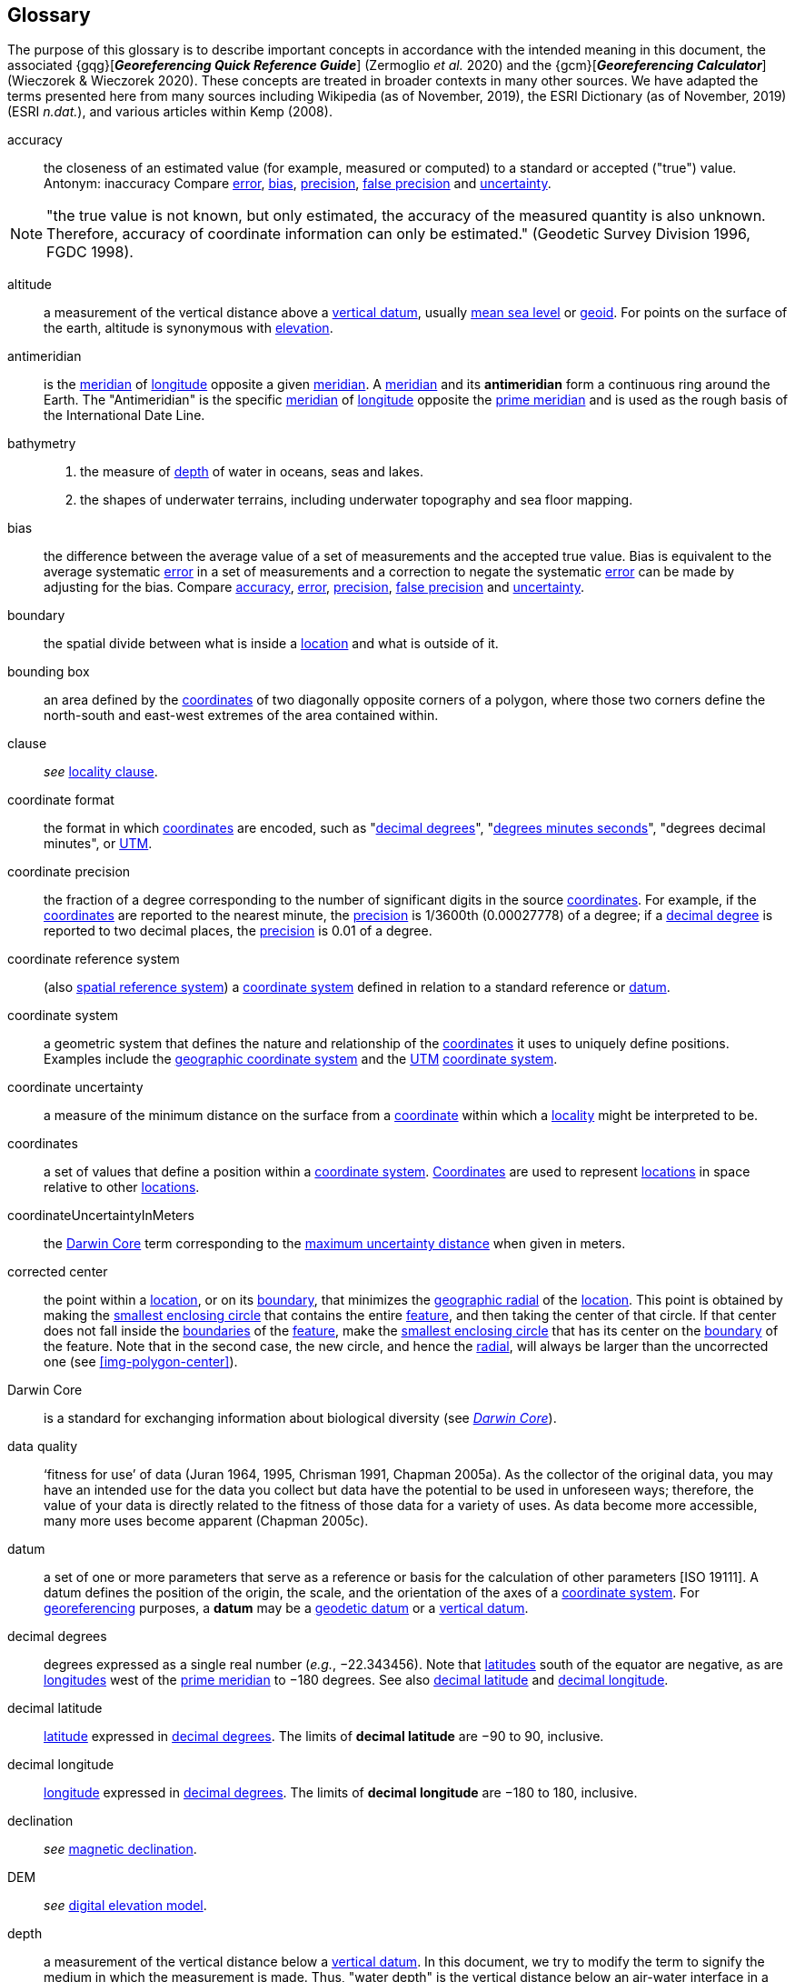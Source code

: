 [glossary]
== Glossary

The purpose of this glossary is to describe important concepts in accordance with the intended meaning in this document, the associated {gqg}[*_Georeferencing Quick Reference Guide_*] (Zermoglio _et al._ 2020) and the {gcm}[*_Georeferencing Calculator_*] (Wieczorek & Wieczorek 2020). These concepts are treated in broader contexts in many other sources. We have adapted the terms presented here from many sources including Wikipedia (as of November, 2019), the ESRI Dictionary (as of November, 2019) (ESRI _n.dat._), and various articles within Kemp (2008).

[glossary]
[[accuracy]]accuracy:: the closeness of an estimated value (for example, measured or computed) to a standard or accepted ("true") value. Antonym: inaccuracy Compare <<error>>, <<bias>>, <<precision>>, <<false precision>> and <<uncertainty>>.

NOTE: "the true value is not known, but only estimated, the accuracy of the measured quantity is also unknown. Therefore, accuracy of coordinate information can only be estimated." (Geodetic Survey Division 1996, FGDC 1998).

[[altitude]]altitude:: a measurement of the vertical distance above a <<vertical datum>>, usually <<mean sea level>> or <<geoid>>. For points on the surface of the earth, altitude is synonymous with <<elevation>>.

[[antimeridian]]antimeridian:: is the <<meridian>> of <<longitude>> opposite a given <<meridian>>. A <<meridian>> and its *antimeridian* form a continuous ring around the Earth. The "Antimeridian" is the specific <<meridian>> of <<longitude>> opposite the <<prime meridian>> and is used as the rough basis of the International Date Line.

[[bathymetry]]bathymetry::
1. the measure of <<depth>> of water in oceans, seas and lakes.
2. the shapes of underwater terrains, including underwater topography and sea floor mapping.

[[bias]]bias:: the difference between the average value of a set of measurements and the accepted true value. Bias is equivalent to the average systematic <<error>> in a set of measurements and a correction to negate the systematic <<error>> can be made by adjusting for the bias. Compare <<accuracy>>, <<error>>, <<precision>>, <<false precision>> and <<uncertainty>>.

[[boundary]]boundary:: the spatial divide between what is inside a <<location>> and what is outside of it.

[[bounding-box]]bounding box:: an area defined by the <<coordinates>> of two diagonally opposite corners of a polygon, where those two corners define the north-south and east-west extremes of the area contained within.

clause:: _see_ <<locality clause>>.

[[coordinate-format]]coordinate format:: the format in which <<coordinates>> are encoded, such as "<<decimal degrees>>", "<<DMS,degrees minutes seconds>>", "degrees decimal minutes", or <<UTM>>.

[[coordinate-precision]]coordinate precision:: the fraction of a degree corresponding to the number of significant digits in the source <<coordinates>>. For example, if the <<coordinates>> are reported to the nearest minute, the <<precision>> is 1/3600th (0.00027778) of a degree; if a <<decimal-degrees,decimal degree>> is reported to two decimal places, the <<precision>> is 0.01 of a degree.

[[coordinate-reference-system]]coordinate reference system:: (also <<spatial reference system>>) a <<coordinate system>> defined in relation to a standard reference or <<datum>>.

[[coordinate-system]]coordinate system:: a geometric system that defines the nature and relationship of the <<coordinates>> it uses to uniquely define positions. Examples include the <<geographic coordinate system>> and the <<UTM>> <<coordinate system>>.

[[coordinate-uncertainty]]coordinate uncertainty:: a measure of the minimum distance on the surface from a <<coordinates,coordinate>> within which a <<locality>> might be interpreted to be.

[[coordinates]]coordinates:: a set of values that define a position within a <<coordinate system>>. <<coordinates,Coordinates>> are used to represent <<location,locations>> in space relative to other <<location,locations>>.

[[coordinateUncertaintyInMeters]]coordinateUncertaintyInMeters:: the <<Darwin Core>> term corresponding to the <<maximum uncertainty distance>> when given in meters.

[[corrected-center]]corrected center:: the point within a <<location>>, or on its <<boundary>>, that minimizes the <<geographic radial>> of the <<location>>. This point is obtained by making the <<smallest enclosing circle>> that contains the entire <<feature>>, and then taking the center of that circle. If that center does not fall inside the <<boundary,boundaries>> of the <<feature>>, make the <<smallest enclosing circle>> that has its center on the <<boundary>> of the feature. Note that in the second case, the new circle, and hence the <<radial>>, will always be larger than the uncorrected one (see xref:img-polygon-center[xrefstyle="short"]).

[[Darwin-Core]]Darwin Core:: is a standard for exchanging information about biological diversity (see https://www.tdwg.org/standards/dwc/[_Darwin Core_]).

[[data-quality]]data quality:: ‘fitness for use’ of data (Juran 1964, 1995, Chrisman 1991, Chapman 2005a). As the collector of the original data, you may have an intended use for the data you collect but data have the potential to be used in unforeseen ways; therefore, the value of your data is directly related to the fitness of those data for a variety of uses. As data become more accessible, many more uses become apparent (Chapman 2005c).

[[datum]]datum:: a set of one or more parameters that serve as a reference or basis for the calculation of other parameters [ISO 19111]. A datum defines the position of the origin, the scale, and the orientation of the axes of a <<coordinate system>>. For <<georeference,georeferencing>> purposes, a *datum* may be a <<geodetic datum>> or a <<vertical datum>>.

[[decimal-degrees]]decimal degrees:: degrees expressed as a single real number (_e.g._, −22.343456). Note that <<latitude,latitudes>> south of the equator are negative, as are <<longitude,longitudes>> west of the <<prime meridian>> to −180 degrees. See also <<decimal latitude>> and <<decimal longitude>>.

[[decimal-latitude]]decimal latitude:: <<latitude>> expressed in <<decimal degrees>>. The limits of *decimal latitude* are −90 to 90, inclusive.

[[decimal-longitude]]decimal longitude:: <<longitude>> expressed in <<decimal degrees>>. The limits of *decimal longitude* are −180 to 180, inclusive.

declination:: _see_ <<magnetic declination>>.

[[DEM]]DEM:: _see_ <<digital elevation model>>.

[[depth]]depth:: a measurement of the vertical distance below a <<vertical datum>>. In this document, we try to modify the term to signify the medium in which the measurement is made. Thus, "water depth" is the vertical distance below an air-water interface in a waterbody (ocean, lake, river, sinkhole, etc.). Compare <<distance above surface>>. **Depth** is always a non-negative number.

[[digital-elevation-model,digital elevation model]]digital elevation model (DEM):: a digital representation of the elevation of <<location,locations>> on the surface of the earth, usually represented in the form of a rectangular <<grid>> (raster) that stores the <<elevation>> relative to <<mean sea level>> or some other known <<vertical datum>>. The term _Digital Terrain Model_ (DTM) is sometimes used interchangeably with DEM, although it is usually restricted to models representing landscapes. A DTM usually contains additional surface information such as peaks and breaks in slope.

// TODO, link directly to heading?
[[direction]]direction:: _see_ <<heading>>.

[[distance-above-surface]]distance above surface:: in addition to <<elevation>> and <<depth>>, a measurement of the vertical distance above a reference point, with a minimum and a maximum distance to cover a range. For surface terrestrial <<location,locations>>, the reference point should be the <<elevation>> at ground level. Over a body of water (ocean, sea, lake, river, glacier, etc.), the reference point for aerial <<location,locations>> should be the <<elevation>> of the air-water interface, while the reference point for sub-surface benthic <<location,locations>> should be the interface between the water and the substrate. <<location,Locations>> within a water body should use <<depth>> rather than a negative <<distance above surface>>. Distances above a reference point should be expressed as positive numbers, while those below should be negative. The maximum distance above a surface will always be a number greater than or equal to the minimum distance above the surface. Since distances below a surface are negative numbers, the maximum distance will always be a number less than or equal to the minimum distance. Compare <<altitude>>.

[[DMS]]DMS:: degrees, minutes and seconds - one of the most common formats for expressing <<geographic coordinates>> on maps. A degree is divided into 60 minutes of arc and each minute is divided into 60 seconds of arc. Degrees, minutes and seconds are denoted by the symbols °, ′, ″. Degrees of <<latitude>> are integers between 0 and 90, and should be followed by an indicator for the hemisphere (_e.g._, N or S). Degrees of <<longitude>> are integers between 0 and 180, and should be followed by an indicator for the hemisphere (_e.g._, E or W).

[[easting]]easting:: within a <<coordinate reference system>> (_e.g._, as provided by a <<GPS>> or a map <<grid>> reference system), the line representing eastward distance from a reference <<meridian>> on a map.

[[elevation]]elevation:: a measurement of the vertical distance of a land or water surface above a <<vertical datum>>. On maps, the reference <<datum>> is generally some interpretation of <<mean sea level>> or the <<geoid>>, while in devices using <<GPS>>/<<GNSS>>, the reference datum is the <<ellipsoid>> of the <<geodetic datum>> to which the <<GPS>> unit is configured, though the device may make corrections to report the elevation above <<mean sea level>> or the <<geoid>>. **Elevations** that are above a reference point should be expressed as positive numbers, while those below should be negative. Compare <<depth>>, <<distance above surface>>, and <<altitude>>.

[[ellipsoid]]ellipsoid:: a three-dimensional, closed geometric <<shape>>, all planar sections of which are ellipses or circles. An ellipsoid has three independent axes. If an ellipsoid is made by rotating an ellipse about one of its axes, then two axes of the ellipsoid are the same, and it is called an ellipsoid of revolution. When used to represent a model of the earth, the ellipsoid is an oblate ellipsoid of revolution made by rotating an ellipse about its minor axis.

[[entry-point]]entry point:: {marine} the entry point on the surface of the ocean or lake where a diver enters the water and from which all activities are measured. See xref:img-underwater-event[xrefstyle="short"].

[[EPSG]]EPSG:: EPSG codes are defined by the International Association of Oil and Gas Producers, using a spatial reference identifier (SRID) to reference <<spatial reference system,spatial reference systems>>. The EPSG Geodetic Parameter Dataset (IOPG 2019) is a collection of definitions of <<coordinate reference system,coordinate reference systems>> (including <<datum,datums>>) and <<coordinates,coordinate>> transformations which may be global, regional, national or local in application.

[[error]]error:: the difference between a computed, estimated, or measured value and the accepted true, specified, or theoretically correct value. It encompasses both the <<precision,imprecision>> of a measurement and its inaccuracies. Error can be either random or systematic. If the <<error>> is systematic, it is called "<<bias>>". Compare <<accuracy>>, <<bias>>, <<precision>>, <<false precision>> and <<uncertainty>>.

[[event]]event:: a process occurring at a particular <<location>> during a period of time. Used generically to cover various kinds of collecting events, sampling events, and observations.

[[extent]]extent:: the entire space within the <<boundary>> a <<location>> actually represents. The extent can be a volume, an area, or a distance.

[[false-precision]]false precision:: an artifact of recording data with a greater number of decimal places than implied by the original data. This often occurs following transformations from one unit or <<coordinate system>> to another, for example from feet to meters, or from <<DMS,degrees, minutes, and seconds>> to <<decimal degrees>>. In general, <<precision>> cannot be conserved across metric transformations; however, in practice it is often recorded as such. For example, a record of 10°20’ stored in a database in <<decimal degrees>> is ~10.3°. When exported from some databases, it will result in a value of 10.3333333333 with a <<precision>> of 10 decimal places in degrees rather than the original <<precision>> of 1-minute. Misinterpreting the <<precision>> of the <<coordinates,coordinate>> representation as a <<precision>> in distance on the ground, 10^-10^ degrees corresponds to about 0.002 mm at the equator, while the <<precision>> of 1-minute corresponds to about 2.6 km. This is not a true <<precision>> as it relates to the original data, but a <<false precision>> as reported from a combination of the <<coordinates,coordinate>> conversion and the representation of resulting fraction in the export from a database. Compare with <<precision>> and <<accuracy>>.

[[feature]]feature:: an object of observation, measurement, or reference that can be represented spatially. Often categorized into "*feature types*" (_e.g._, mountain, road, populated place, etc.) and given names for specific instances (_e.g._, "Mount Everest", "Ruta 40", "Istanbul"), which are also sometimes referred to as "named places", "place names" or "toponyms".

[[footprint]]footprint:: _see_ <<shape>>. Note that "footprint" was used in some earlier <<georeference,georeferencing>> documents and in the <<Darwin Core>> term names term:[footprintWKT] and term:[footprintSpatialFit].

[[gazetteer]]gazetteer:: an index of geographical <<feature,features>> and their <<location,locations>>, often with <<geographic coordinates>>.

[[generalization]]generalization:: in geographic terms, refers to the conversion of a geographic representation to one with less resolution and less information content; traditionally associated with a change in scale. Also referred to as: _fuzzying_, _dummying-up_, etc. (Chapman 2020).

[[geocode]]geocode:: the process (verb) or product (noun) of determining the <<coordinates>> for a street address. It is also sometimes used as a synonym for <<georeference>>.

[[geodetic-coordinate-reference-system]]geodetic coordinate reference system:: a <<coordinate reference system>> based on a <<geodetic datum>>, used to describe positions on the surface of the earth.

[[geodetic-datum]]geodetic datum:: a mathematical model that uses a reference <<ellipsoid>> to describe the size and shape of the surface of the earth and adds to it the information needed for the origin and orientation of <<coordinate system,coordinate systems>> on that surface.

[[geographic-boundary]]geographic boundary:: the representation in <<geographic coordinates>> of a vertical projection of a <<boundary>> onto a model of the surface of the earth.

[[geographic-center]]geographic center:: the midpoint of the extremes of <<latitude>> and <<longitude>> of a <<feature>>. *Geographic centers* are relatively easy to determine, but they generally do not correspond to the center obtained by a least circumscribing circle. For that reason it is not recommended to use a *geographic center* for any application in <<georeference,georeferencing>>. Compare <<corrected center>>.

[[geographic-component]]geographic component:: the part of a description of a <<location>> that consists of <<geographic coordinates>> and associated <<uncertainty>>. Non-geographic components of a <<location>> description include <<elevation>>, <<depth>>, and <<distance above surface>>.

[[geographic-coordinate-system]]geographic coordinate system:: a <<coordinate system>> that uses <<geographic coordinates>>.

[[geographic-coordinate-reference-system]]geographic coordinate reference system:: a <<geodetic coordinate reference system>> that uses <<geographic coordinates>>.

[[geographic-coordinates]]geographic coordinates:: a measurement of a <<location>> on the earth's surface expressed as <<latitude>> and <<longitude>>.

[[geographic-extent]]geographic extent:: the entire space within the <<geographic boundary>> of a <<location>>. The *geographic extent* can be an area or a distance.

[[geographic-information-system,geographic information system]]geographic information system (GIS):: is a set of computer-based tools designed to capture, store, manipulate, analyze, map, manage, and present all types of geographical data and information in the form of maps.

[[geographic-radial]]geographic radial:: the distance from the <<corrected center>> of a <<location>> to the furthest point on the <<geographic boundary>> of that <<location>>. The geographical radial is what contributes to calculations of the <<maximum uncertainty distance>> using the <<point-radius>> <<georeferencing method>>. The term *geographic radial,* as defined here, replaces its equivalent "extent" used in the early versions of these _Best Practices_ and related documents, including the {gqg}[*_Georeferencing Quick Reference Guide_*] (Wieczorek _et al._ 2012a) and versions of the {gcm}[*_Georeferencing Calculator_*] (Wieczorek & Wieczorek 2018) and its *_Manual for the Georeferencing Calculator_* (Wieczorek & Bloom 2015) before 2019, while the new definition of <<extent>> as found in this document remains more in keeping with common usage and understanding and has also been updated in the latest versions of the {gqg}[*_Georeferencing Quick Reference Guide_*] (Zermoglio _et al._ 2020) and the *_Georeferencing Calculator Manual_* (Bloom _et al._ 2020).

[[geoid]]geoid:: a global equipotential surface that approximates <<mean sea level>>. This surface is everywhere perpendicular to the force of gravity (Loweth 1997).

[[geometry]]geometry:: the measures and properties of points, lines, and surfaces. **Geometry** is used to represent the <<geographic component>> of <<location,locations>>.

[[georeference]]georeference:: the process (verb) or product (noun) of interpreting a <<locality>> description into a spatially mappable representation using a <<georeferencing method>>. Compare with <<geocode>>. The usage here is distinct from the concept of <<georeference,georeferencing>> satellite and other imagery (known as georectification).

[[georeferencing-method]]georeferencing method:: the type of spatial representation produced as the output of a <<georeferencing protocol>>. In this document we discuss three particular methods of representation in detail, the <<shape>> method, the <<bounding box>> method, and the <<point-radius>> method.

[[georeferencing-protocol]]georeferencing protocol:: the documented specific steps to apply to a <<locality>>, based on the <<locality type>>, to produce a particular type of spatial representation.

GIS:: _see_ <<geographic-information-system>>.

[[GUID,Globally Unique Identifier]]Globally Unique Identifier (GUID):: Globally Unique Identifier, a 128-bit string of characters applied to one and only one physical or digital entity so that the string uniquely identifies the entity and can be used to refer to the entity. See also <<PID,Persistent Identifier, PID>>.

[[GNSS]]GNSS:: Global Navigation Satellite System, the generic term for satellite navigation systems that provide global autonomous geo-spatial positioning. This term encompasses <<GPS>>, GLONASS, Galileo, BeiDou and other regional systems.

[[GPS]]GPS:: Global Positioning System, a satellite-based system used for determining positions on or near the earth. Orbiting satellites transmit radio signals that allow a receiver to calculate its own <<location>> as <<coordinates>> and <<elevation>>, sometimes with <<accuracy>> estimates. A **GPS** or <<GNSS>> Receiver (including those in smartphones and cameras) is the instrument that receives the radio signals and translates them into <<geographic coordinates>>. See also <<GNSS>> of which **GPS** is one example.

[[GPS-receiver]]GPS (receiver):: The colloquial term used to refer to both **GPS** and <<GNSS>> receivers. A *GPS* or <<GNSS>> receiver is an instrument which, in combination with an inbuilt or separate antenna, is able to receive and interpret signals from <<GNSS>> satellites.

[[grid]]grid:: a network or array of evenly spaced orthogonal lines used to organize space into partitions. Often these are superimposed on a map and used for reference, such as <<UTM>> grid.

[[ground-zero]]ground zero:: {caves} the <<location>> on the land surface directly above a radiolocation point in a cave where the magnetic radiation lines are vertical. See xref:img-vertical-position-in-a-cave[xrefstyle="short"].

GUID:: _see_ <<GUID,Globally Unique Identifier>>.

[[heading]]heading:: compass direction such as east or northwest, or sometimes given as degrees clockwise from north. Usually used in conjunction with <<offset>> to give a distance and direction from a <<feature>>.

[[height-datum]]height datum:: _see_ <<vertical datum>>.

[[latitude]]latitude:: the angular distance of a point north or south of the equator.

[[locality]]locality:: the verbal representation of a <<location>>, also sometimes called _**locality** description_.

[[locality-clause]]locality clause:: a part of a <<locality>> description that can be categorized into one of the <<locality type,locality types>>, to which a specific <<georeferencing method>> can be applied.

[[locality-type]]locality type:: a category applied to a <<locality clause>> that determines the specific <<georeferencing method>> that should be applied.

[[location]]location:: a physical space that can be positioned and oriented relative to a reference point, and potentially described in a natural language <<locality>> description. In <<georeference,georeferencing>>, a **location** can have distinct representations based on distinct <<rules of interpretation>>, each of which is embodied in a <<georeferencing method>>.

[[longitude]]longitude:: the angular distance of a point east or west of a <<prime meridian>> at a given <<latitude>>.

[[magnetic-declination]]magnetic declination:: magnetic declination is the angle on the horizontal plane between magnetic north (the direction the north end of a magnetized compass needle points, corresponding to the direction of the Earth's magnetic field lines) and true north (the direction along a <<meridian>> towards the geographic North Pole). This angle varies depending on the position on the Earth's surface and https://en.wikipedia.org/wiki/Polar_wandering[chan]ges over time.

[[maximum-uncertainty-distance]]maximum uncertainty distance:: the radius in a <<point-radius>> representation of a <<location>>, that is a numerical value that defines the upper limit of the horizontal distance from the position of the given <<geographic-coordinates,geographic coordinate>> to a point on the outer extremity of the geographic area within which the whole of a <<location>> lies. When given in meters, it corresponds to the <<Darwin Core>> term term:[coordinateUncertaintyInMeters].

[[mean-sea-level]]mean sea level:: (MSL) a <<vertical datum>> from which heights such as <<elevation>> are usually measured. *Mean sea levels* were traditionally determined locally by measuring the midpoint between a mean low and mean high tide at a particular <<location>> averaged over a 19-year period covering a complete tidal cycle. More recently, *mean sea level* is best described by a <<geoid>>.

[[meridian]]meridian:: a line on the surface of the earth where all of the <<location,locations>> have the same <<longitude>>. Compare <<antimeridian>> and <<prime meridian>>.

[[named-place]]named place:: _see_ <<feature>>. Note that "named place" was used in some earlier <<georeference,georeferencing>> documents.

[[northing]]northing:: within a <<coordinate reference system>> (_e.g._, as provided by a <<GPS>> or a map <<grid>> reference system), the line representing northward distance from a reference <<latitude>>.

[[offset]]offset:: a displacement from a reference <<location>>. Usually used in conjunction with <<heading>> to give a distance and <<direction>> from a <<feature>>.

[[path]]path:: a route or track between one place and another. In some cases the path may cross itself.

[[PID]]PID:: a Persistent Identifier is a long-lasting reference to a document, file, web page, or other object. The term "persistent identifier" is usually used in the context of digital objects that are accessible over the Internet. There are many options for PIDs, such as <<GUID,Globally Unique Identifiers (GUIDs)>>, Digital Object Identifiers (DOIs), and Universal Unique Identifiers (UUIDs).

[[point-radius]]point-radius:: a representation of the <<geographic component>> of a <<location>> as a <<geographic-coordinates,geographic coordinate>> and a <<maximum uncertainty distance>>. The <<point-radius>> <<georeferencing method>> produces <<georeference,georeferences>> that include <<geographic coordinates>>, a <<coordinate reference system>>, and a <<maximum uncertainty distance>> that encompasses all of the possible <<geographic coordinates>> where a <<locality>> might be interpreted to be. This representation encompasses all of the geographical <<uncertainty,uncertainties>> within a circle. The point-radius method uses ranges to represent the non-geographic descriptors of the location (<<elevation>>, <<depth>>, <<distance above surface>>).

[[precision]]precision:: 1) the closeness of a repeated set of observations of the same quantity to one another - a measure of control over random <<error>>. 2) With values, it describes the finest unit of measurement used to express that value (_e.g._, if a record is reported to the nearest second, the precision is 1/3600^th^ of a degree; if a <<decimal degrees,decimal degree>> is reported to two decimal places, the precision is 0.01 of a degree). Antonym: imprecise. Compare <<accuracy>>, <<error>>, <<bias>>, <<false precision>>, and <<uncertainty>>.

[[prime-meridian]]prime meridian:: the set of <<location,locations>> with <<longitude>> designated as 0 degrees east and west, to which all other <<longitude,longitudes>> are referenced. The Greenwich <<meridian>> is internationally recognized as the <<prime meridian>> for many popular and official purposes.

[[projection]]projection:: a series of transformations that convert the locations of points in a <<coordinate reference system>> on a curved surface (the reference surface or <<datum>>) to the <<location,locations>> of corresponding points in a <<coordinate reference system>> on a flat plane. The <<datum>> is an integral part of the projection, as projected <<coordinate system,coordinate systems>> are based on <<geographic coordinates>>, which are in turn referenced to a <<geodetic datum>>. It is possible, and even common for datasets to be in the same *projection*, but referenced to distinct <<geodetic datum,geodetic datums>>, and therefore have different <<coordinates,coordinate>> values.

[[quality]]quality:: _see_ <<data quality>>.

[[radial]]radial:: the distance from a center point (_e.g._, the <<corrected center,corrected>> or <<geographic center>>) within a <<location>> to the furthest point on the outermost <<boundary>> of that <<location>>. See also <<geographic radial>>.

[[repatriate]]repatriate, repatriation:: the process of returning something to the source from which it was extracted. In the <<georeference,georeferencing>> sense, this refers to the process of adding the results of <<georeference,georeferencing>> to the original data, especially when <<georeference,georeferencing>> was done by a third party.

[[rules-of-interpretation]]rules of interpretation:: a documented set of steps to take in order to produce a standardized representation of source information.

[[sbas]]SBAS:: Satellite Based Augmentation System is a civil aviation safety-critical system that supports wide-area or regional augmentation through the use of geostationary (GEO) satellites that broadcast the augmentation information (see discussion in section <<Satellite Based Augmentation System>>).

[[shape]]shape:: synonym of <<footprint>>. A representation of the <<geographic component>> of a **location** as a <<geometry>>. The result of a <<georeferencing method,shape georeferencing method>> includes a shape as the <<geographic component>> of the <<georeference>>, which contains the set of all possible <<geographic coordinates>> where a <<location>> might be interpreted to be. This representation encompasses all of the geographical <<uncertainty,uncertainties>> within the <<geometry>> given. The *shape* <<georeferencing method,method>> uses ranges to represent the non-geographic descriptors of the <<location>> (<<elevation>>, <<depth>>, <<distance above surface>>).

[[smallest-enclosing-circle]]smallest enclosing circle:: a circle with the smallest radius (<<radial>>) that contains all of a given set of points (or a given <<shape>>) on a surface (see https://en.wikipedia.org/wiki/Smallest-circle_problem[_Smallest-circle problem_]). This is seldom the same as the <<geographic center>>, nor the midpoint between two most distant <<geographic coordinates>> of a <<location>>.

[[spatial-fit]]spatial fit:: a measure of how well one geometric representation matches another geometric representation as a ratio of the area of the larger of the two to the area of the smaller one. (See xref:img-spatial-fit[xrefstyle="short"]).

[[spatial-reference-system]]spatial reference system:: _see_ <<coordinate reference system>>.

[[stratigraphic-section]]stratigraphic section:: a local outcrop or series of adjacent outcrops that display a vertical sequence of strata in the order they were deposited.

[[transect]]transect:: a <<path>> along which observations, measurements, or samples are made. Transects are often recorded as a starting <<location>> and a terminating <<location>>.

[[trig-point]]trig point:: a surveyed reference point, often on high points of <<elevation>> (mountain tops, etc.) and usually designated with a fixed marker on a small pyramidal structure or a pillar. The exact <<location>> is determined by survey triangulation and hence the alternative names "trigonometrical point", "triangulation point" or "benchmark".

[[uncertainty]]uncertainty:: a measure of the incompleteness of one’s knowledge or information about an unknown quantity whose true value could be established if complete knowledge and a perfect measuring device were available (Cullen & Frey 1999). <<georeferencing method,georeferencing methods>> codify how to incorporate uncertainties from a variety of sources (including <<accuracy>> and <<precision>>) in the interpretation of a <<location>>. Compare <<accuracy>>, <<error>>, <<bias>>, <<precision>>, and <<false precision>>.

[[UTM]]UTM:: Universal Transverse Mercator, a standardized <<coordinate system>> based on a metric rectangular <<grid>> system and a division of the earth into sixty 6-degree longitudinal zones. The scope of **UTM** covers from 84° N to 80° S. (See <<Universal Transverse Mercator (UTM) Coordinates>>).

[[vertical-datum]]vertical datum:: (also <<height datum>>) is a reference surface for vertical positions, such as <<elevation>>. *Vertical datums* fall into several categories, including: tidal, based on sea level; gravimetric, based on a <<geoid>>; geodetic, based on <<ellipsoid>> models of the Earth; or local, based on a local reference surface.

[[WAAS]]WAAS:: Wide Area Augmentation System is an air navigation aid developed by the US Federal Aviation Administration to augment the Global Positioning System (<<GPS>>), with the goal of improving its <<accuracy>>, integrity, and availability. See also <<SBAS>> of which *WAAS* is one example.

[[WGS84]]WGS84:: World Geodetic System 1984, a popular globally-used horizontal <<geodetic coordinate reference system>> (EPSG:4326) upon which raw <<GPS>> measurements are based (though a <<GPS>> receiver is capable of delivering <<coordinates>> in other <<coordinate-reference-system,reference systems>>). The term is also commonly used for the <<geodetic datum>> used by that system and for the <<ellipsoid>> (EPSG:7030) upon which that <<datum>> (EPSG:6326) is based.
